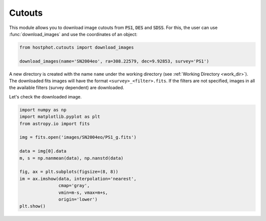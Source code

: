 .. _cutouts_example:

Cutouts
=======

This module allows you to download image cutouts from :code:`PS1`, :code:`DES` and :code:`SDSS`. For this, the user can use :func:`download_images` and use the coordinates of an object:

.. code:: python

	from hostphot.cutouts import download_images

	download_images(name='SN2004eo', ra=308.22579, dec=9.92853, survey='PS1')

A new directory is created with the name ``name`` under the working directory (see :ref:`Working Directory <work_dir>`). The downloaded fits images will have the format ``<survey>_<filter>.fits``. If the filters are not specified, images in all the available filters (survey dependent) are downloaded.

Let's check the downloaded image.

.. code:: python

	import numpy as np
	import matplotlib.pyplot as plt
	from astropy.io import fits

	img = fits.open('images/SN2004eo/PS1_g.fits')

	data = img[0].data
	m, s = np.nanmean(data), np.nanstd(data)

	fig, ax = plt.subplots(figsize=(8, 8))
	im = ax.imshow(data, interpolation='nearest',
		       cmap='gray',
		       vmin=m-s, vmax=m+s,
		       origin='lower')
	plt.show()

.. image:: static/SN2004eo.png
